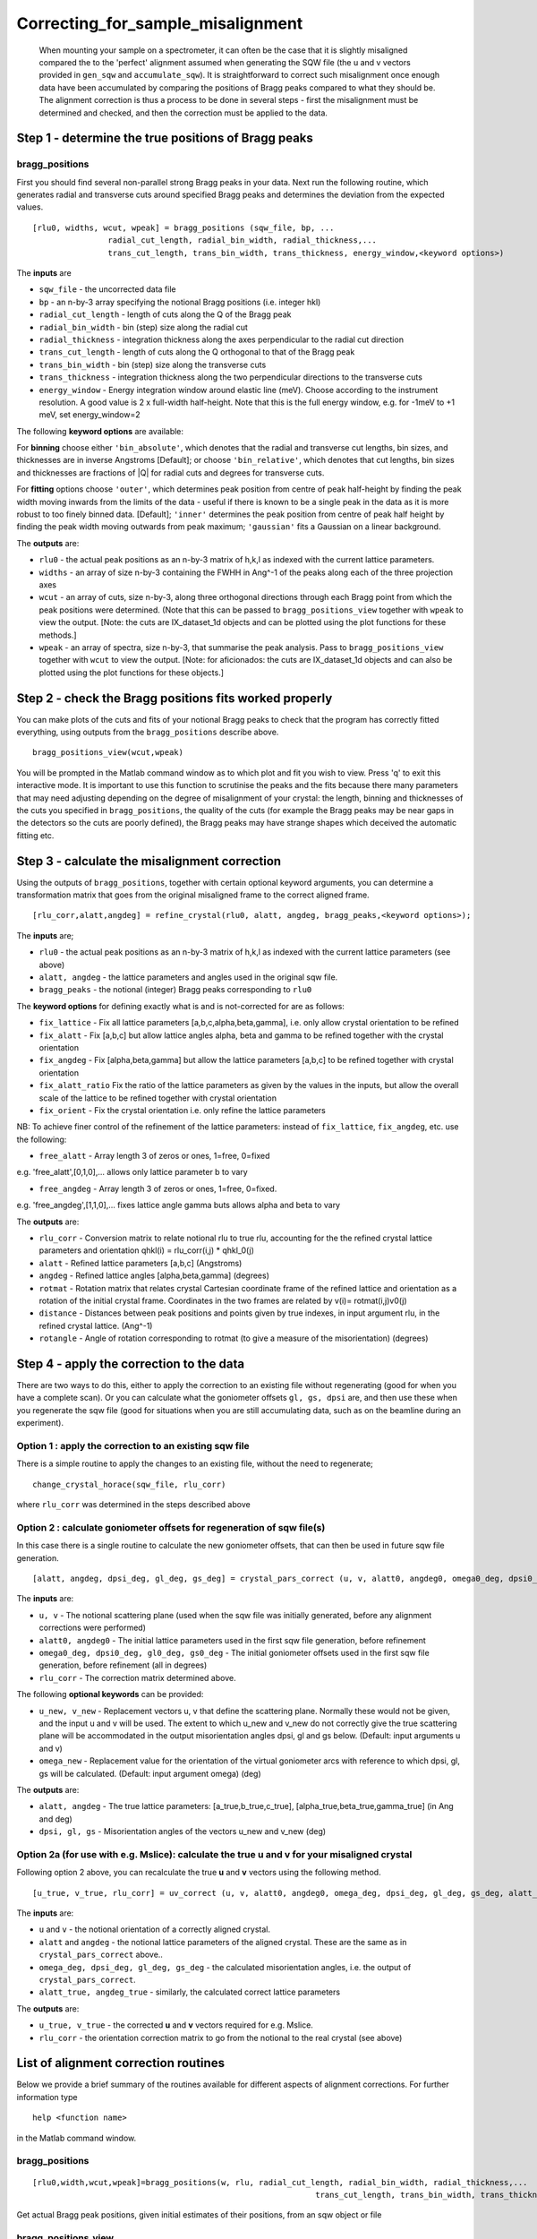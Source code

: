 ##################################
Correcting_for_sample_misalignment
##################################

 When mounting your sample on a spectrometer, it can often be the case that it is slightly misaligned compared the to the 'perfect' alignment assumed when generating the SQW file (the u and v vectors provided in ``gen_sqw`` and ``accumulate_sqw``). It is straightforward to correct such misalignment once enough data have been accumulated by comparing the positions of Bragg peaks compared to what they should be. The alignment correction is thus a process to be done in several steps - first the misalignment must be determined and checked, and then the correction must be applied to the data.


Step 1 - determine the true positions of Bragg peaks
----------------------------------------------------

bragg_positions
===============

First you should find several non-parallel strong Bragg peaks in your data. Next run the following routine, which generates radial and transverse cuts around specified Bragg peaks and determines the deviation from the expected values.

::

   [rlu0, widths, wcut, wpeak] = bragg_positions (sqw_file, bp, ...
		   radial_cut_length, radial_bin_width, radial_thickness,...
		   trans_cut_length, trans_bin_width, trans_thickness, energy_window,<keyword options>)


The **inputs** are

- ``sqw_file`` - the uncorrected data file

- ``bp`` - an n-by-3 array specifying the notional Bragg positions (i.e. integer hkl)

- ``radial_cut_length`` - length of cuts along the Q of the Bragg peak

- ``radial_bin_width`` - bin (step) size along the radial cut

- ``radial_thickness`` - integration thickness along the axes perpendicular to the radial cut direction

- ``trans_cut_length`` - length of cuts along the Q orthogonal to that of the Bragg peak

- ``trans_bin_width`` - bin (step) size along the transverse cuts

- ``trans_thickness`` - integration thickness along the two perpendicular directions to the transverse cuts

- ``energy_window`` - Energy integration window around elastic line (meV). Choose according to the instrument resolution. A good value is 2 x full-width half-height. Note that this is the full energy window, e.g. for -1meV to +1 meV, set energy_window=2

The following **keyword options** are available:

For **binning** choose either ``'bin_absolute'``, which denotes that the radial and transverse cut lengths, bin sizes, and thicknesses are in inverse Angstroms [Default]; or choose ``'bin_relative'``, which denotes that cut lengths, bin sizes and thicknesses are fractions of \|Q\| for radial cuts and degrees for transverse cuts.

For **fitting** options choose ``'outer'``, which determines peak position from centre of peak half-height by finding the peak width moving inwards from the limits of the data - useful if there is known to be a single peak in the data as it is more robust to too finely binned data. [Default]; ``'inner'`` determines the peak position from centre of peak half height by finding the peak width moving outwards from peak maximum; ``'gaussian'`` fits a Gaussian on a linear background.

The **outputs** are:

- ``rlu0`` - the actual peak positions as an n-by-3 matrix of h,k,l as indexed with the current lattice parameters.

- ``widths`` - an array of size n-by-3 containing the FWHH in Ang^-1 of the peaks along each of the three projection axes

- ``wcut`` - an array of cuts, size n-by-3, along three orthogonal directions through each Bragg point from which the peak positions were determined. (Note that this can be passed to ``bragg_positions_view`` together with ``wpeak`` to view the output. [Note: the cuts are IX_dataset_1d objects and can be plotted using the plot functions for these methods.]

- ``wpeak`` - an array of spectra, size n-by-3, that summarise the peak analysis. Pass to ``bragg_positions_view`` together with ``wcut`` to view the output. [Note: for aficionados: the cuts are IX_dataset_1d objects and can also be plotted using the plot functions for these objects.]


Step 2 - check the Bragg positions fits worked properly
-------------------------------------------------------

You can make plots of the cuts and fits of your notional Bragg peaks to check that the program has correctly fitted everything, using outputs from the ``bragg_positions`` describe above.

::

   bragg_positions_view(wcut,wpeak)


You will be prompted in the Matlab command window as to which plot and fit you wish to view. Press 'q' to exit this interactive mode. It is important to use this function to scrutinise the peaks and the fits because there many parameters that may need adjusting depending on the degree of misalignment of your crystal: the length, binning and thicknesses of the cuts you specified in ``bragg_positions``, the quality of the cuts (for example the Bragg peaks may be near gaps in the detectors so the cuts are poorly defined), the Bragg peaks may have strange shapes which deceived the automatic fitting etc.


Step 3 - calculate the misalignment correction
----------------------------------------------

Using the outputs of ``bragg_positions``, together with certain optional keyword arguments, you can determine a transformation matrix that goes from the original misaligned frame to the correct aligned frame.

::

   [rlu_corr,alatt,angdeg] = refine_crystal(rlu0, alatt, angdeg, bragg_peaks,<keyword options>);


The **inputs** are;

- ``rlu0`` - the actual peak positions as an n-by-3 matrix of h,k,l as indexed with the current lattice parameters (see above)

- ``alatt, angdeg`` - the lattice parameters and angles used in the original sqw file.

- ``bragg_peaks`` - the notional (integer) Bragg peaks corresponding to ``rlu0``

The **keyword options** for defining exactly what is and is not-corrected for are as follows:

- ``fix_lattice`` - Fix all lattice parameters [a,b,c,alpha,beta,gamma], i.e. only allow crystal orientation to be refined

- ``fix_alatt`` - Fix [a,b,c] but allow lattice angles alpha, beta and gamma to be refined together with the crystal orientation

- ``fix_angdeg`` - Fix [alpha,beta,gamma] but allow the lattice parameters [a,b,c] to be refined together with crystal orientation

- ``fix_alatt_ratio`` Fix the ratio of the lattice parameters as given by the values in the inputs, but allow the overall scale of the lattice to be refined together with crystal orientation

- ``fix_orient`` - Fix the crystal orientation i.e. only refine the lattice parameters

NB: To achieve finer control of the refinement of the lattice parameters: instead of ``fix_lattice``, ``fix_angdeg``, etc. use the following:

- ``free_alatt`` - Array length 3 of zeros or ones, 1=free, 0=fixed

e.g. 'free_alatt',[0,1,0],... allows only lattice parameter b to vary

- ``free_angdeg`` - Array length 3 of zeros or ones, 1=free, 0=fixed.

e.g. 'free_angdeg',[1,1,0],... fixes lattice angle gamma buts allows alpha and beta to vary

The **outputs** are:

- ``rlu_corr`` - Conversion matrix to relate notional rlu to true rlu, accounting for the the refined crystal lattice parameters and orientation qhkl(i) = rlu_corr(i,j) \* qhkl_0(j)

- ``alatt`` - Refined lattice parameters [a,b,c] (Angstroms)

- ``angdeg`` - Refined lattice angles [alpha,beta,gamma] (degrees)

- ``rotmat`` - Rotation matrix that relates crystal Cartesian coordinate frame of the refined lattice and orientation as a rotation of the initial crystal frame. Coordinates in the two frames are related by v(i)= rotmat(i,j)v0(j)

- ``distance`` - Distances between peak positions and points given by true indexes, in input argument rlu, in the refined crystal lattice. (Ang^-1)

- ``rotangle`` - Angle of rotation corresponding to rotmat (to give a measure of the misorientation) (degrees)

Step 4 - apply the correction to the data
-----------------------------------------

There are two ways to do this, either to apply the correction to an existing file without regenerating (good for when you have a complete scan). Or you can calculate what the goniometer offsets ``gl, gs, dpsi`` are, and then use these when you regenerate the sqw file (good for situations when you are still accumulating data, such as on the beamline during an experiment).


Option 1 : apply the correction to an existing sqw file
=======================================================

There is a simple routine to apply the changes to an existing file, without the need to regenerate;

::

   change_crystal_horace(sqw_file, rlu_corr)


where ``rlu_corr`` was determined in the steps described above


Option 2 : calculate goniometer offsets for regeneration of sqw file(s)
=======================================================================

In this case there is a single routine to calculate the new goniometer offsets, that can then be used in future sqw file generation.

::

   [alatt, angdeg, dpsi_deg, gl_deg, gs_deg] = crystal_pars_correct (u, v, alatt0, angdeg0, omega0_deg, dpsi0_deg, gl0_deg, gs0_deg, rlu_corr, <keyword options>)


The **inputs** are:

- ``u, v`` - The notional scattering plane (used when the sqw file was initially generated, before any alignment corrections were performed)

- ``alatt0, angdeg0`` - The initial lattice parameters used in the first sqw file generation, before refinement

- ``omega0_deg, dpsi0_deg, gl0_deg, gs0_deg`` - The initial goniometer offsets used in the first sqw file generation, before refinement (all in degrees)

- ``rlu_corr`` - The correction matrix determined above.

The following **optional keywords** can be provided:

- ``u_new, v_new`` - Replacement vectors u, v that define the scattering plane. Normally these would not be given, and the input u and v will be used. The extent to which u_new and v_new do not correctly give the true scattering plane will be accommodated in the output misorientation angles dpsi, gl and gs below. (Default: input arguments u and v)

- ``omega_new`` - Replacement value for the orientation of the virtual goniometer arcs with reference to which dpsi, gl, gs will be calculated. (Default: input argument omega) (deg)


The **outputs** are:

- ``alatt, angdeg`` - The true lattice parameters: [a_true,b_true,c_true], [alpha_true,beta_true,gamma_true] (in Ang and deg)

- ``dpsi, gl, gs`` - Misorientation angles of the vectors u_new and v_new (deg)



Option 2a (for use with e.g. Mslice): calculate the true u and v for your misaligned crystal
============================================================================================

Following option 2 above, you can recalculate the true **u** and **v** vectors using the following method.

::

   [u_true, v_true, rlu_corr] = uv_correct (u, v, alatt0, angdeg0, omega_deg, dpsi_deg, gl_deg, gs_deg, alatt_true, angdeg_true)


The **inputs** are:

- ``u`` and ``v`` - the notional orientation of a correctly aligned crystal.

- ``alatt`` and ``angdeg`` - the notional lattice parameters of the aligned crystal. These are the same as in ``crystal_pars_correct`` above..

- ``omega_deg, dpsi_deg, gl_deg, gs_deg`` - the calculated misorientation angles, i.e. the output of ``crystal_pars_correct``.

- ``alatt_true, angdeg_true`` - similarly, the calculated correct lattice parameters


The **outputs** are:

- ``u_true, v_true`` - the corrected **u** and **v** vectors required for e.g. Mslice.

- ``rlu_corr`` - the orientation correction matrix to go from the notional to the real crystal (see above)


List of alignment correction routines
-------------------------------------

Below we provide a brief summary of the routines available for different aspects of alignment corrections. For further information type

::

   help <function name>


in the Matlab command window.

bragg_positions
===============

::

   [rlu0,width,wcut,wpeak]=bragg_positions(w, rlu, radial_cut_length, radial_bin_width, radial_thickness,...
							       trans_cut_length, trans_bin_width, trans_thickness)


Get actual Bragg peak positions, given initial estimates of their positions, from an sqw object or file

bragg_positions_view
====================

::

   bragg_positions_view(wcut,wpeak)


View the output of fitting to Bragg peaks performed by ``bragg_positions``

calc_proj_matrix
================

::

   [spec_to_u, u_to_rlu, spec_to_rlu] = calc_proj_matrix (alatt, angdeg, u, v, psi, omega, dpsi, gl, gs)


Calculate matrix that convert momentum from coordinates in spectrometer frame to projection axes defined by u1 \|\| a*, u2 in plane of a\* and b\ i.e. crystal Cartesian axes. Allows for correction scattering plane (omega, dpsi, gl, gs) - see Tobyfit for conventions

crystal_pars_correct
====================

::

   [alatt, angdeg, dpsi_deg, gl_deg, gs_deg] = crystal_pars_correct (u, v, alatt0, angdeg0, omega0_deg, dpsi0_deg, gl0_deg, gs0_deg, rlu_corr)


Return correct lattice parameters and crystal orientation for gen_sqw from a matrix that corrects the r.l.u.

refine_crystal
==============

::

   [rlu_corr,alatt,angdeg,rotmat,distance,rotangle] = refine_crystal(rlu0,alatt0,angdeg0)


Refine crystal orientation and lattice parameters

rlu_corr_to_lattice
===================

::

   [alatt,angdeg,rotmat,ok,mess]=rlu_corr_to_lattice(rlu_corr,alatt0,angdeg0)


Extract lattice parameters and orientation matrix from rlu correction matrix and reference lattice parameters

ubmatrix
========

::

   [ub, mess, umat] = ubmatrix (u, v, b)


Calculate UB matrix that transforms components of a vector given in r.l.u. into the components in an orthonormal frame defined by the two vectors u and v (each given in r.l.u)

uv_correct
==========

::

   [u_true, v_true, rlu_corr] = uv_correct (u, v, alatt0, angdeg0, omega_deg, dpsi_deg, gl_deg, gs_deg, alatt_true, angdeg_true)


Calculate the correct u and v vectors for a misaligned crystal, for use e.g. with Mslice.
